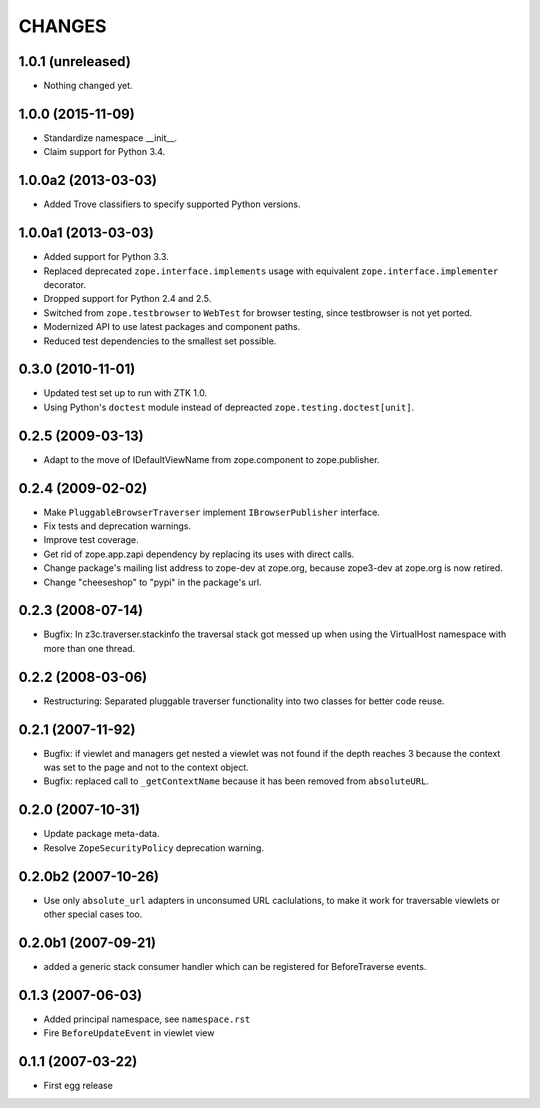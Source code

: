 =======
CHANGES
=======

1.0.1 (unreleased)
------------------

- Nothing changed yet.


1.0.0 (2015-11-09)
------------------

- Standardize namespace __init__.

- Claim support for Python 3.4.


1.0.0a2 (2013-03-03)
--------------------

- Added Trove classifiers to specify supported Python versions.


1.0.0a1 (2013-03-03)
--------------------

- Added support for Python 3.3.

- Replaced deprecated ``zope.interface.implements`` usage with equivalent
  ``zope.interface.implementer`` decorator.

- Dropped support for Python 2.4 and 2.5.

- Switched from ``zope.testbrowser`` to ``WebTest`` for browser testing, since
  testbrowser is not yet ported.

- Modernized API to use latest packages and component paths.

- Reduced test dependencies to the smallest set possible.


0.3.0 (2010-11-01)
------------------

- Updated test set up to run with ZTK 1.0.

- Using Python's ``doctest`` module instead of depreacted
  ``zope.testing.doctest[unit]``.


0.2.5 (2009-03-13)
------------------

- Adapt to the move of IDefaultViewName from zope.component to zope.publisher.

0.2.4 (2009-02-02)
------------------

- Make ``PluggableBrowserTraverser`` implement ``IBrowserPublisher``
  interface.
- Fix tests and deprecation warnings.
- Improve test coverage.
- Get rid of zope.app.zapi dependency by replacing its uses with direct
  calls.
- Change package's mailing list address to zope-dev at zope.org,
  because zope3-dev at zope.org is now retired.
- Change "cheeseshop" to "pypi" in the package's url.

0.2.3 (2008-07-14)
------------------

- Bugfix: In z3c.traverser.stackinfo the traversal stack got messed up
  when using the VirtualHost namespace with more than one thread.

0.2.2 (2008-03-06)
------------------

- Restructuring: Separated pluggable traverser functionality into two classes
  for better code reuse.


0.2.1 (2007-11-92)
------------------

- Bugfix: if viewlet and managers get nested a viewlet was not found if
  the depth reaches 3 because the context was set to the page and not
  to the context object.

- Bugfix: replaced call to ``_getContextName`` because it has been removed
  from ``absoluteURL``.


0.2.0 (2007-10-31)
------------------

- Update package meta-data.

- Resolve ``ZopeSecurityPolicy`` deprecation warning.


0.2.0b2 (2007-10-26)
--------------------

- Use only ``absolute_url`` adapters in unconsumed URL caclulations, to
  make it work for traversable viewlets or other special cases too.


0.2.0b1 (2007-09-21)
--------------------

- added a generic stack consumer handler which can be registered for
  BeforeTraverse events.


0.1.3 (2007-06-03)
------------------

- Added principal namespace, see ``namespace.rst``

- Fire ``BeforeUpdateEvent`` in viewlet view


0.1.1 (2007-03-22)
------------------

- First egg release


